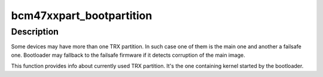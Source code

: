 .. -*- coding: utf-8; mode: rst -*-
.. src-file: drivers/mtd/bcm47xxpart.c

.. _`bcm47xxpart_bootpartition`:

bcm47xxpart_bootpartition
=========================

.. c:function:: int bcm47xxpart_bootpartition( void)

    gets index of TRX partition used by bootloader

    :param  void:
        no arguments

.. _`bcm47xxpart_bootpartition.description`:

Description
-----------

Some devices may have more than one TRX partition. In such case one of them
is the main one and another a failsafe one. Bootloader may fallback to the
failsafe firmware if it detects corruption of the main image.

This function provides info about currently used TRX partition. It's the one
containing kernel started by the bootloader.

.. This file was automatic generated / don't edit.

